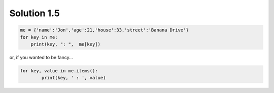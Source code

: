 .. _sol1.5:

Solution 1.5
~~~~~~~~~~~~~~~~~~~~~~

.. code-block:: python

    me = {'name':'Jon','age':21,'house':33,'street':'Banana Drive'}
    for key in me:
        print(key, ": ",  me[key])

or, if you wanted to be fancy...

.. code-block:: python

	for key, value in me.items():
		print(key, ' : ', value)
